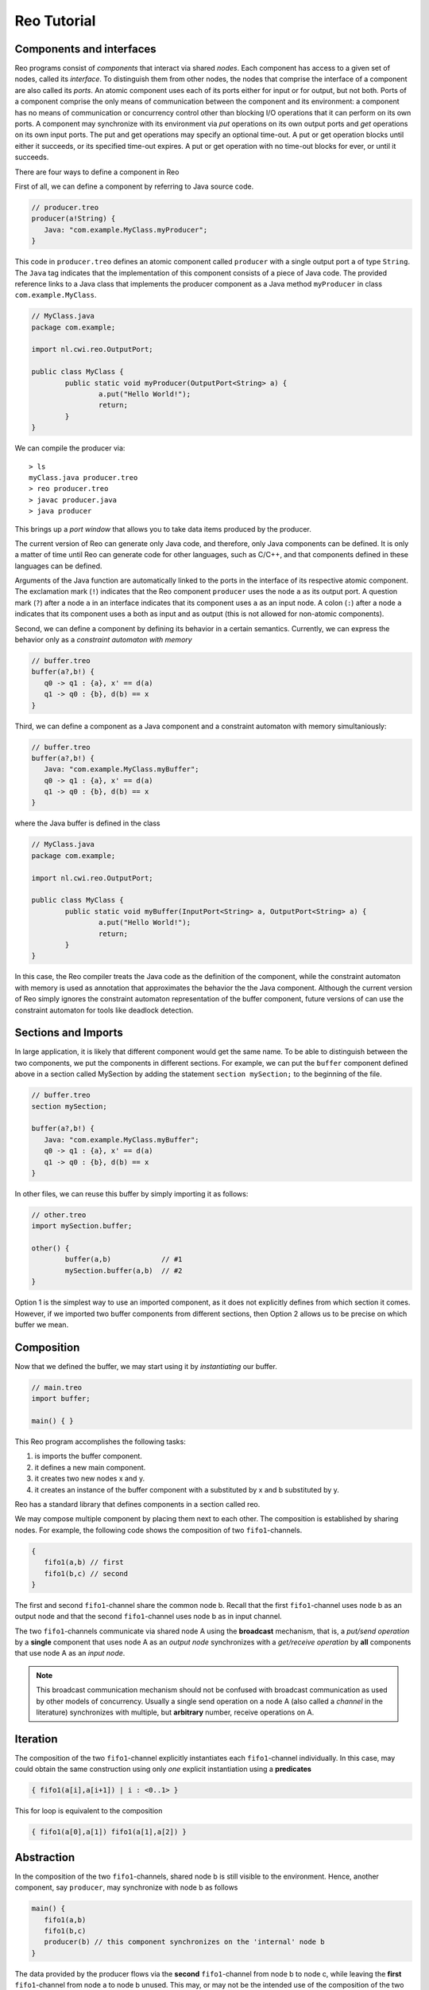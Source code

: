 Reo Tutorial
============

Components and interfaces
-------------------------

Reo programs consist of *components* that interact via shared *nodes*.
Each component has access to a given set of nodes, called its *interface*.
To distinguish them from other nodes, the nodes that comprise the interface of a component are also called its *ports*.
An atomic component uses each of its ports either for input or for output, but not both.
Ports of a component comprise the only means of communication between the component and its environment: 
a component has no means of communication or concurrency control other than blocking I/O operations that it can perform on its own ports. 
A component may synchronize with its environment via *put* operations on its own output ports and *get* operations on its own input ports.  
The put and get operations may specify an optional time-out. 
A put or get operation blocks until either it succeeds, or its specified time-out expires. 
A put or get operation with no time-out blocks for ever, or until it succeeds.

There are four ways to define a component in Reo

First of all, we can define a component by referring to Java source code.

.. code-block:: text
   
	// producer.treo
	producer(a!String) { 
	   Java: "com.example.MyClass.myProducer";
	}


This code in ``producer.treo`` defines an atomic component called ``producer`` with a single output port ``a`` of type ``String``.
The ``Java`` tag indicates that the implementation of this component consists of a piece of Java code. 
The provided reference links to a Java class that implements the producer component as a Java method ``myProducer`` in class ``com.example.MyClass``. 

.. code-block:: java

	// MyClass.java
	package com.example;

	import nl.cwi.reo.OutputPort;

	public class MyClass {
		public static void myProducer(OutputPort<String> a) {
			a.put("Hello World!");
			return;
		}
	} 

We can compile the producer via::

	> ls
	myClass.java producer.treo
	> reo producer.treo
	> javac producer.java
	> java producer

This brings up a *port window* that allows you to take data items produced by the producer.

The current version of Reo can generate only Java code, and therefore, only Java components can be defined. 
It is only a matter of time until Reo can generate code for other languages, such as C/C++, and that components defined in these languages can be defined.

Arguments of the Java function are automatically linked to the ports in the interface of its respective atomic component.
The exclamation mark (``!``) indicates that the Reo component ``producer`` uses the node  ``a`` as its output port.
A question mark (``?``) after a node ``a`` in an interface indicates that its component uses ``a`` as an input node.
A colon (``:``) after a node ``a`` indicates that its component uses ``a`` both as input and as output 
(this is not allowed for non-atomic components).

Second, we can define a component by defining its behavior in a certain semantics.
Currently, we can express the behavior only as a *constraint automaton with memory*

.. code-block:: text
   
	// buffer.treo
	buffer(a?,b!) {
	   q0 -> q1 : {a}, x' == d(a) 
	   q1 -> q0 : {b}, d(b) == x
	}

Third, we can define a component as a Java component and a constraint automaton with memory simultaniously:

.. code-block:: text
   
	// buffer.treo
	buffer(a?,b!) {
	   Java: "com.example.MyClass.myBuffer";
	   q0 -> q1 : {a}, x' == d(a) 
	   q1 -> q0 : {b}, d(b) == x  
	}

where the Java buffer is defined in the class

.. code-block:: Java

	// MyClass.java
	package com.example;

	import nl.cwi.reo.OutputPort;

	public class MyClass {
		public static void myBuffer(InputPort<String> a, OutputPort<String> a) {
			a.put("Hello World!");
			return;
		}
	} 

In this case, the Reo compiler treats the Java code as the definition of the component, while the constraint automaton with memory is used as annotation that approximates the behavior the the Java component. Although the current version of Reo simply ignores the constraint automaton representation of the buffer component, future versions of can use the constraint automaton for tools like deadlock detection.

Sections and Imports
--------------------

In large application, it is likely that different component would get the same name. 
To be able to distinguish between the two components, we put the components in different sections.
For example, we can put the ``buffer`` component defined above in a section called MySection by adding the statement ``section mySection;`` to  the beginning of the file.

.. code-block:: text
   
	// buffer.treo 
	section mySection;

	buffer(a?,b!) {
	   Java: "com.example.MyClass.myBuffer";
	   q0 -> q1 : {a}, x' == d(a) 
	   q1 -> q0 : {b}, d(b) == x  
	}

In other files, we can reuse this buffer by simply importing it as follows:

.. code-block:: text
   
	// other.treo
	import mySection.buffer;
 
	other() {
		buffer(a,b)            // #1
		mySection.buffer(a,b)  // #2
	}

Option 1 is the simplest way to use an imported component, as it does not explicitly defines from which section it comes.
However, if we imported two buffer components from different sections, then Option 2 allows us to be precise on which buffer we mean.

Composition
-----------


Now that we defined the buffer, we may start using it by *instantiating* our buffer.

.. code-block:: text

	// main.treo
	import buffer;
   	
	main() { }



This Reo program accomplishes the following tasks:

1. is imports the buffer component.
2. it defines a new main component.
3. it creates two new nodes x and y.
4. it creates an instance of the buffer component with a substituted by x and b substituted by y.

Reo has a standard library that defines components in a section called reo.

We may compose multiple component by placing them next to each other.
The composition is established by sharing nodes.
For example, the following code shows the composition of two ``fifo1``-channels.

.. code-block:: text
	
	{
	   fifo1(a,b) // first
	   fifo1(b,c) // second
	}

The first and second ``fifo1``-channel share the common node b.
Recall that the first ``fifo1``-channel uses node b as an output node and that
the second ``fifo1``-channel uses node b as in input channel.

The two ``fifo1``-channels communicate via shared node A using the **broadcast** mechanism, 
that is, a *put/send operation* by a **single** component that uses node A as an *output node* 
synchronizes with a *get/receive operation* by **all** components that use node A as an *input node*.  

.. note:: 
	This broadcast communication mechanism should not be confused with broadcast communication
	as used by other models of concurrency. Usually a single send operation on a node A (also 
	called a *channel* in the literature) synchronizes with multiple, but **arbitrary** number, 
	receive operations on A.

Iteration
---------

The composition of the two ``fifo1``-channel explicitly instantiates each ``fifo1``-channel individually.
In this case, may could obtain the same construction using only *one* explicit instantiation using a **predicates**

.. code-block:: text
	
	{ fifo1(a[i],a[i+1]) | i : <0..1> }

This for loop is equivalent to the composition

.. code-block:: text
	
	{ fifo1(a[0],a[1]) fifo1(a[1],a[2]) }

Abstraction
-----------

In the composition of the two ``fifo1``-channels, shared node b is still visible to the environment.
Hence, another component, say ``producer``, may synchronize with node b as follows

.. code-block:: text
	
	main() {
	   fifo1(a,b)
	   fifo1(b,c)
	   producer(b) // this component synchronizes on the 'internal' node b
	}

The data provided by the producer flows via the **second** ``fifo1``-channel from node b to node c, 
while leaving the **first** ``fifo1``-channel from node a to node b unused.
This may, or may not be the intended use of the composition of the two ``fifo1``-channels

To avoid some other component X from putting data on node b, we may hide node b from the environment
by wrapping the composition of the two ``fifo1``-channels in a new component ``fifo2`` and then instantiate 
this new component

.. code-block:: text

	fifo2(a,c) { 
	   fifo1(a,b) 
	   fifo1(b,c)
	}

	main() {
	   fifo2(a,c)
	   producer(b) // node b is different from node b used in the definition of fifo2
	}

Since we know for each component in the definition of ``fifo2`` whether a node is used as input, output or both,
there is no need to make this explicit in the interface.


Parametrization
---------------

Recall the for-loop construction that allowed us to minimize the number of explicit instantiations.
The lower and upper bounds for the iterated parameter consist of integer numbers.
In may be useful to allow variable iteration bounds

.. code-block:: text
	
	fifo<k>(a[0], a[1...k-1], a[k]) { fifo1(a[i],a[i+1]) |	i : <0..k-1 }

The variable used in the upper bound of the iteration is instantiated as a parameter in the surrounding 
component definition.

We may also use parameters in the following way

.. code-block:: text

	transformer<f>(a,b) {
	   #CASM
	   q -- {a,b}, d(b) == f(d(a)) -> q;
	}

Or, as follows

.. code-block:: text
	
	filter<R>(a,b) {
	   #CASM
	   q -- {a,b}, R(d_a) -> q;
	   q -- {a}, ~R(d_a) -> q;
	}
	
